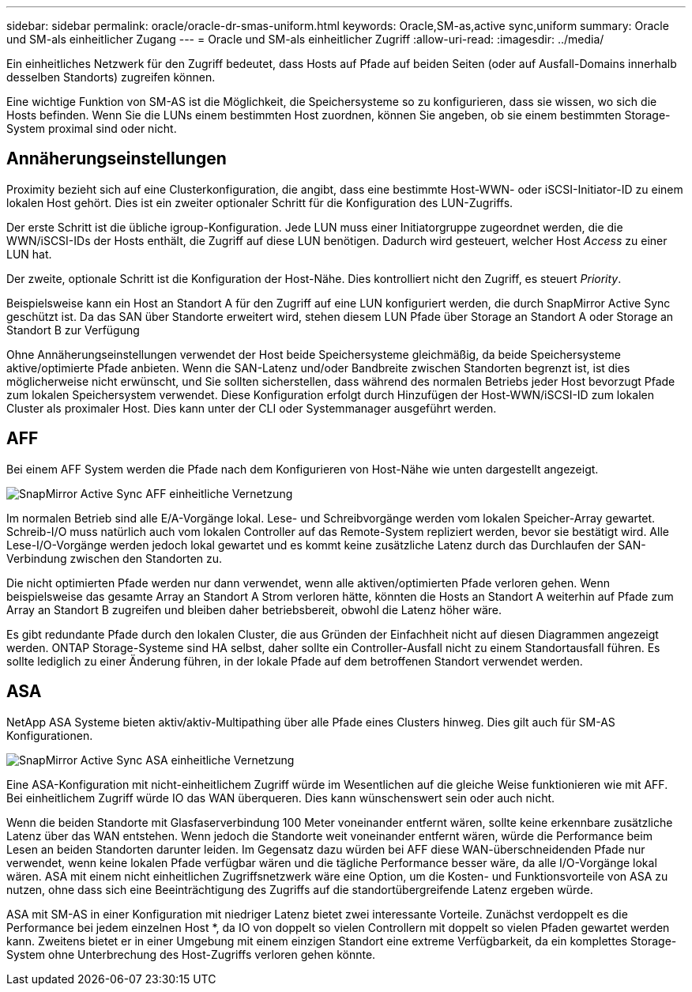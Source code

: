 ---
sidebar: sidebar 
permalink: oracle/oracle-dr-smas-uniform.html 
keywords: Oracle,SM-as,active sync,uniform 
summary: Oracle und SM-als einheitlicher Zugang 
---
= Oracle und SM-als einheitlicher Zugriff
:allow-uri-read: 
:imagesdir: ../media/


[role="lead"]
Ein einheitliches Netzwerk für den Zugriff bedeutet, dass Hosts auf Pfade auf beiden Seiten (oder auf Ausfall-Domains innerhalb desselben Standorts) zugreifen können.

Eine wichtige Funktion von SM-AS ist die Möglichkeit, die Speichersysteme so zu konfigurieren, dass sie wissen, wo sich die Hosts befinden. Wenn Sie die LUNs einem bestimmten Host zuordnen, können Sie angeben, ob sie einem bestimmten Storage-System proximal sind oder nicht.



== Annäherungseinstellungen

Proximity bezieht sich auf eine Clusterkonfiguration, die angibt, dass eine bestimmte Host-WWN- oder iSCSI-Initiator-ID zu einem lokalen Host gehört. Dies ist ein zweiter optionaler Schritt für die Konfiguration des LUN-Zugriffs.

Der erste Schritt ist die übliche igroup-Konfiguration. Jede LUN muss einer Initiatorgruppe zugeordnet werden, die die WWN/iSCSI-IDs der Hosts enthält, die Zugriff auf diese LUN benötigen. Dadurch wird gesteuert, welcher Host _Access_ zu einer LUN hat.

Der zweite, optionale Schritt ist die Konfiguration der Host-Nähe. Dies kontrolliert nicht den Zugriff, es steuert _Priority_.

Beispielsweise kann ein Host an Standort A für den Zugriff auf eine LUN konfiguriert werden, die durch SnapMirror Active Sync geschützt ist. Da das SAN über Standorte erweitert wird, stehen diesem LUN Pfade über Storage an Standort A oder Storage an Standort B zur Verfügung

Ohne Annäherungseinstellungen verwendet der Host beide Speichersysteme gleichmäßig, da beide Speichersysteme aktive/optimierte Pfade anbieten. Wenn die SAN-Latenz und/oder Bandbreite zwischen Standorten begrenzt ist, ist dies möglicherweise nicht erwünscht, und Sie sollten sicherstellen, dass während des normalen Betriebs jeder Host bevorzugt Pfade zum lokalen Speichersystem verwendet. Diese Konfiguration erfolgt durch Hinzufügen der Host-WWN/iSCSI-ID zum lokalen Cluster als proximaler Host. Dies kann unter der CLI oder Systemmanager ausgeführt werden.



== AFF

Bei einem AFF System werden die Pfade nach dem Konfigurieren von Host-Nähe wie unten dargestellt angezeigt.

image:smas-uniform-aff.png["SnapMirror Active Sync AFF einheitliche Vernetzung"]

Im normalen Betrieb sind alle E/A-Vorgänge lokal. Lese- und Schreibvorgänge werden vom lokalen Speicher-Array gewartet. Schreib-I/O muss natürlich auch vom lokalen Controller auf das Remote-System repliziert werden, bevor sie bestätigt wird. Alle Lese-I/O-Vorgänge werden jedoch lokal gewartet und es kommt keine zusätzliche Latenz durch das Durchlaufen der SAN-Verbindung zwischen den Standorten zu.

Die nicht optimierten Pfade werden nur dann verwendet, wenn alle aktiven/optimierten Pfade verloren gehen. Wenn beispielsweise das gesamte Array an Standort A Strom verloren hätte, könnten die Hosts an Standort A weiterhin auf Pfade zum Array an Standort B zugreifen und bleiben daher betriebsbereit, obwohl die Latenz höher wäre.

Es gibt redundante Pfade durch den lokalen Cluster, die aus Gründen der Einfachheit nicht auf diesen Diagrammen angezeigt werden. ONTAP Storage-Systeme sind HA selbst, daher sollte ein Controller-Ausfall nicht zu einem Standortausfall führen. Es sollte lediglich zu einer Änderung führen, in der lokale Pfade auf dem betroffenen Standort verwendet werden.



== ASA

NetApp ASA Systeme bieten aktiv/aktiv-Multipathing über alle Pfade eines Clusters hinweg. Dies gilt auch für SM-AS Konfigurationen.

image:smas-uniform-asa.png["SnapMirror Active Sync ASA einheitliche Vernetzung"]

Eine ASA-Konfiguration mit nicht-einheitlichem Zugriff würde im Wesentlichen auf die gleiche Weise funktionieren wie mit AFF. Bei einheitlichem Zugriff würde IO das WAN überqueren. Dies kann wünschenswert sein oder auch nicht.

Wenn die beiden Standorte mit Glasfaserverbindung 100 Meter voneinander entfernt wären, sollte keine erkennbare zusätzliche Latenz über das WAN entstehen. Wenn jedoch die Standorte weit voneinander entfernt wären, würde die Performance beim Lesen an beiden Standorten darunter leiden. Im Gegensatz dazu würden bei AFF diese WAN-überschneidenden Pfade nur verwendet, wenn keine lokalen Pfade verfügbar wären und die tägliche Performance besser wäre, da alle I/O-Vorgänge lokal wären. ASA mit einem nicht einheitlichen Zugriffsnetzwerk wäre eine Option, um die Kosten- und Funktionsvorteile von ASA zu nutzen, ohne dass sich eine Beeinträchtigung des Zugriffs auf die standortübergreifende Latenz ergeben würde.

ASA mit SM-AS in einer Konfiguration mit niedriger Latenz bietet zwei interessante Vorteile. Zunächst verdoppelt es die Performance bei jedem einzelnen Host *, da IO von doppelt so vielen Controllern mit doppelt so vielen Pfaden gewartet werden kann. Zweitens bietet er in einer Umgebung mit einem einzigen Standort eine extreme Verfügbarkeit, da ein komplettes Storage-System ohne Unterbrechung des Host-Zugriffs verloren gehen könnte.

